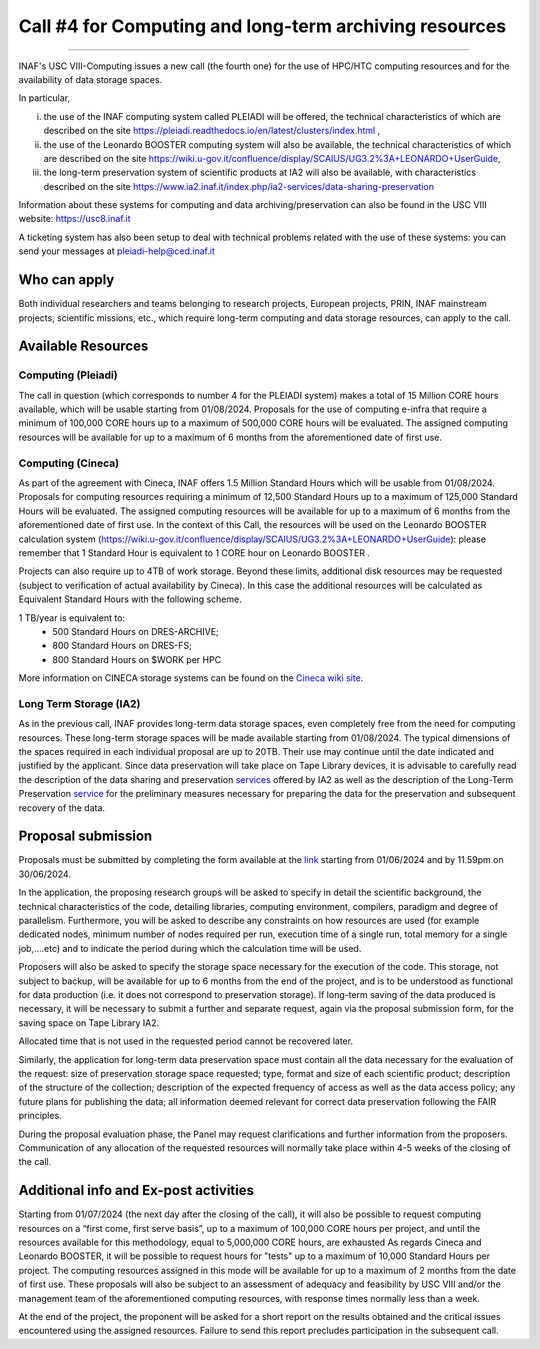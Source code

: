 ##################
Call #4 for Computing and long-term archiving resources
##################

.. raw:: html

   <h2> INAF  -  USC VIII - Computing </h2>
   
---------------------

.. centered:: (closing date 30/06/2024)

INAF's USC VIII-Computing issues a new call (the fourth one) for the use of HPC/HTC computing resources and for the availability of data storage spaces.


In particular,

(i) the use of the INAF computing  system called PLEIADI will be offered, the technical characteristics of which are described on the site https://pleiadi.readthedocs.io/en/latest/clusters/index.html ,

(ii) the use of the Leonardo BOOSTER computing system will also be available, the technical characteristics of which are described on the site https://wiki.u-gov.it/confluence/display/SCAIUS/UG3.2%3A+LEONARDO+UserGuide,

(iii) the long-term preservation system of scientific products at IA2 will also be available, with characteristics described on the site https://www.ia2.inaf.it/index.php/ia2-services/data-sharing-preservation

Information about these systems for computing and data archiving/preservation can also be found in  the USC VIII   website:    https://usc8.inaf.it
 
A ticketing system has also been setup to deal with technical problems related with the use of these systems: you can send your messages at  pleiadi-help@ced.inaf.it


Who can apply
^^^^^^^^^^^^^^^^^^^^^^


Both individual researchers and teams belonging to research projects, European projects, PRIN, INAF mainstream projects, scientific missions, etc., which require long-term computing and data storage resources, can apply to the call.



Available Resources
^^^^^^^^^^^^^^^^^^^^^^


Computing (Pleiadi)
-------------------

The call in question (which corresponds to number 4 for the PLEIADI system) makes a total of 15 Million CORE hours available, which will be usable starting from 01/08/2024. Proposals for the use of computing e-infra that require a minimum of 100,000 CORE hours up to a maximum of 500,000 CORE hours will be evaluated. The assigned computing resources will be available for up to a maximum of 6 months from the aforementioned date of first use.


Computing (Cineca)
-------------------

As part of the agreement with Cineca, INAF offers 1.5 Million Standard Hours which will be usable from 01/08/2024. Proposals for computing resources requiring a minimum of 12,500 Standard Hours up to a maximum of 125,000 Standard Hours will be evaluated. The assigned computing resources will be available for up to a maximum of 6 months from the aforementioned date of first use.
In the context of this Call, the resources will be used on the Leonardo BOOSTER calculation system (https://wiki.u-gov.it/confluence/display/SCAIUS/UG3.2%3A+LEONARDO+UserGuide): please remember that 1 Standard Hour is equivalent to 1 CORE hour on Leonardo BOOSTER .

Projects can also require up to 4TB of work storage. Beyond these limits, additional disk resources may be requested (subject to verification of actual availability by Cineca). In this case the additional resources will be calculated as Equivalent Standard Hours with the following scheme. 


1 TB/year  is equivalent to:
    - 500 Standard Hours on DRES-ARCHIVE;
    - 800 Standard Hours on DRES-FS;
    - 800 Standard Hours on $WORK per HPC

More information on CINECA storage systems can be found on the `Cineca wiki site <https://wiki.u-gov.it/confluence/display/SCAIUS/UG2.5%3A+Data+storage+and+FileSystems>`_. 



Long Term Storage (IA2)
-------------------

As in the previous call, INAF provides long-term data storage spaces, even completely free from the need for computing resources. These long-term storage spaces will be made available starting from 01/08/2024. The typical dimensions of the spaces required in each individual proposal are up to 20TB. Their use may continue until the date indicated and justified by the applicant. Since data preservation will take place on Tape Library devices, it is advisable to carefully read the description of the data sharing and preservation `services <https://www.ia2.inaf.it/index.php/ia2-services/data-sharing-preservation>`_ offered by IA2 as well as the description of the Long-Term Preservation `service <https://www.ia2.inaf.it/index.php/ia2-services/data-sharing-preservation/long-term-preservation>`_ for the preliminary measures necessary for preparing the data for the preservation and subsequent recovery of the data.



Proposal submission
^^^^^^^^^^^^^^^^^^^^^^

Proposals must be submitted by completing the form available at the `link <https://forms.gle/MwmL8CcKucFzwtxA8>`_  starting from 01/06/2024  and by 11.59pm on 30/06/2024.

In the application, the proposing research groups will be asked to specify in detail the scientific background, the technical characteristics of the code, detailing libraries, computing environment, compilers, paradigm and degree of parallelism. Furthermore, you will be asked to describe any constraints on how resources are used (for example dedicated nodes, minimum number of nodes required per run, execution time of a single run, total memory for a single job,....etc) and to indicate the period during which the calculation time will be used.

Proposers will also be asked to specify the storage space necessary for the execution of the code. This storage, not subject to backup, will be available for up to 6 months from the end of the project, and is to be understood as functional for data production (i.e. it does not correspond to preservation storage). If long-term saving of the data produced is necessary, it will be necessary to submit a further and separate request, again via the proposal submission form, for the saving space on Tape Library IA2.

Allocated time that is not used in the requested period cannot be recovered later.

Similarly, the application for long-term data preservation space must contain all the data necessary for the evaluation of the request: size of preservation storage space requested; type, format and size of each scientific product; description of the structure of the collection; description of the expected frequency of access as well as the data access policy; any future plans for publishing the data; all information deemed relevant for correct data preservation following the FAIR principles.

During the proposal evaluation phase, the Panel may request clarifications and further information from the proposers. Communication of any allocation of the requested resources will normally take place within 4-5 weeks of the closing of the call.


Additional info and Ex-post activities
^^^^^^^^^^^^^^^^^^^^^^

Starting from 01/07/2024 (the next day after the closing of the call), it will also be possible to request computing resources on a “first come, first serve basis”, up to a maximum of 100,000 CORE hours per project, and until the resources available for this methodology, equal to 5,000,000 CORE hours, are exhausted
As regards Cineca and Leonardo BOOSTER, it will be possible to request hours for "tests" up to a maximum of 10,000 Standard Hours per project.
The computing resources assigned in this mode will be available for up to a maximum of 2 months from the date of first use. These proposals will also be subject to an assessment of adequacy and feasibility by USC VIII and/or the management team of the aforementioned computing resources, with response times normally less than a week.
 
At the end of the project, the proponent will be asked for a short report on the results obtained and the critical issues encountered using the assigned resources. Failure to send this report precludes participation in the subsequent call.
